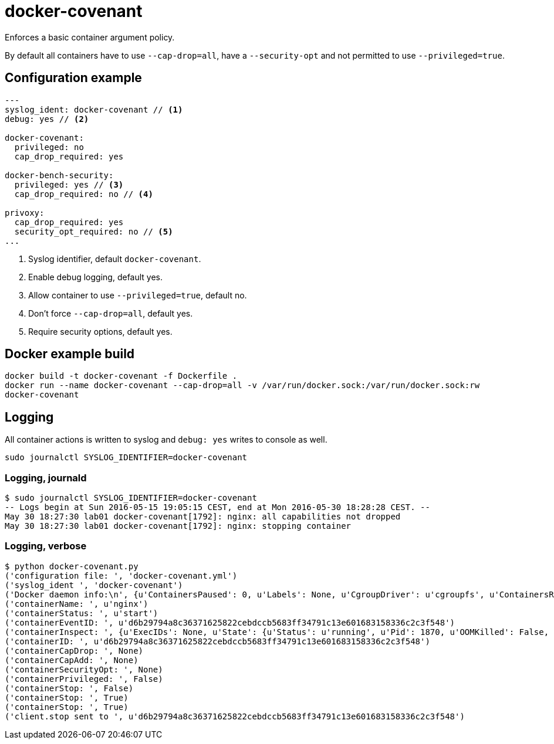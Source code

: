 = docker-covenant
Enforces a basic container argument policy.

By default all containers have to use `--cap-drop=all`, have a `--security-opt` and not permitted to use `--privileged=true`.

== Configuration example
[source, yaml]
----
---
syslog_ident: docker-covenant // <1>
debug: yes // <2>

docker-covenant:
  privileged: no
  cap_drop_required: yes

docker-bench-security:
  privileged: yes // <3>
  cap_drop_required: no // <4>

privoxy:
  cap_drop_required: yes
  security_opt_required: no // <5>
...
----
<1> Syslog identifier, default `docker-covenant`.
<2> Enable debug logging, default yes.
<3> Allow container to use `--privileged=true`, default no.
<4> Don't force `--cap-drop=all`, default yes.
<5> Require security options, default yes.

== Docker example build
`docker build -t docker-covenant -f Dockerfile .` +
`docker run --name docker-covenant --cap-drop=all -v /var/run/docker.sock:/var/run/docker.sock:rw docker-covenant`

== Logging
All container actions is written to syslog and `debug: yes` writes to console as well.

`sudo journalctl SYSLOG_IDENTIFIER=docker-covenant`

=== Logging, journald
[source, shell]
----
$ sudo journalctl SYSLOG_IDENTIFIER=docker-covenant
-- Logs begin at Sun 2016-05-15 19:05:15 CEST, end at Mon 2016-05-30 18:28:28 CEST. --
May 30 18:27:30 lab01 docker-covenant[1792]: nginx: all capabilities not dropped
May 30 18:27:30 lab01 docker-covenant[1792]: nginx: stopping container
----

=== Logging, verbose
[source, shell]
----
$ python docker-covenant.py
('configuration file: ', 'docker-covenant.yml')
('syslog_ident ', 'docker-covenant')
('Docker daemon info:\n', {u'ContainersPaused': 0, u'Labels': None, u'CgroupDriver': u'cgroupfs', u'ContainersRunning': 0, u'NGoroutines': 35, u'LoggingDriver': u'json-file', u'OSType': u'linux', u'HttpProxy': u'', u'DriverStatus': [[u'Backing Filesystem', u'extfs']], u'OperatingSystem': u'Ubuntu 16.04 LTS', u'Containers': 15, u'HttpsProxy': u'', u'BridgeNfIp6tables': True, u'MemTotal': 2097684480, u'Driver': u'overlay', u'IndexServerAddress': u'https://index.docker.io/v1/', u'ClusterStore': u'', u'ExecutionDriver': u'', u'SystemStatus': None, u'OomKillDisable': True, u'ClusterAdvertise': u'', u'SystemTime': u'2016-05-30T18:26:20.809633805+02:00', u'Name': u'lab01', u'CPUSet': True, u'RegistryConfig': {u'InsecureRegistryCIDRs': [u'127.0.0.0/8'], u'IndexConfigs': {u'docker.io': {u'Official': True, u'Name': u'docker.io', u'Secure': True, u'Mirrors': None}}, u'Mirrors': None}, u'SecurityOptions': [u'apparmor', u'seccomp'], u'ContainersStopped': 15, u'NCPU': 1, u'NFd': 16, u'Architecture': u'x86_64', u'KernelMemory': True, u'CpuCfsQuota': True, u'Debug': False, u'ID': u'SM73:KT2V:2BUU:OFUX:FB5S:KOOJ:DPTN:SRDG:QHIC:IDUM:CDLS:XAU4', u'IPv4Forwarding': True, u'KernelVersion': u'4.4.0-22-generic', u'BridgeNfIptables': True, u'NoProxy': u'', u'ServerVersion': u'1.12.0-dev', u'CpuCfsPeriod': True, u'ExperimentalBuild': True, u'MemoryLimit': True, u'SwapLimit': False, u'Plugins': {u'Volume': [u'local'], u'Network': [u'bridge', u'null', u'host'], u'Authorization': None}, u'Images': 45, u'DockerRootDir': u'/var/lib/docker', u'NEventsListener': 2, u'CPUShares': True})
('containerName: ', u'nginx')
('containerStatus: ', u'start')
('containerEventID: ', u'd6b29794a8c36371625822cebdccb5683ff34791c13e601683158336c2c3f548')
('containerInspect: ', {u'ExecIDs': None, u'State': {u'Status': u'running', u'Pid': 1870, u'OOMKilled': False, u'Dead': False, u'Paused': False, u'Running': True, u'FinishedAt': u'0001-01-01T00:00:00Z', u'Restarting': False, u'Error': u'', u'StartedAt': u'2016-05-30T16:27:30.712860869Z', u'ExitCode': 0}, u'Config': {u'Tty': False, u'Cmd': [u'nginx', u'-g', u'daemon off;'], u'Volumes': None, u'Domainname': u'', u'WorkingDir': u'', u'Image': u'nginx', u'Hostname': u'd6b29794a8c3', u'StdinOnce': False, u'Labels': {}, u'AttachStdin': False, u'User': u'', u'Env': [u'PATH=/usr/local/sbin:/usr/local/bin:/usr/sbin:/usr/bin:/sbin:/bin', u'NGINX_VERSION=1.11.0-1~jessie'], u'ExposedPorts': {u'443/tcp': {}, u'80/tcp': {}}, u'OnBuild': None, u'AttachStderr': True, u'Entrypoint': None, u'AttachStdout': True, u'OpenStdin': False}, u'ResolvConfPath': u'/var/lib/docker/containers/d6b29794a8c36371625822cebdccb5683ff34791c13e601683158336c2c3f548/resolv.conf', u'HostsPath': u'/var/lib/docker/containers/d6b29794a8c36371625822cebdccb5683ff34791c13e601683158336c2c3f548/hosts', u'Args': [u'-g', u'daemon off;'], u'Driver': u'overlay', u'Path': u'nginx', u'HostnamePath': u'/var/lib/docker/containers/d6b29794a8c36371625822cebdccb5683ff34791c13e601683158336c2c3f548/hostname', u'RestartCount': 0, u'Name': u'/nginx', u'Created': u'2016-05-30T16:27:30.395484359Z', u'GraphDriver': {u'Data': {u'MergedDir': u'/var/lib/docker/overlay/55b932a62b78c48212ede303b3e612017d86d1b67c37d8e175149dfb0dd3ec94/merged', u'WorkDir': u'/var/lib/docker/overlay/55b932a62b78c48212ede303b3e612017d86d1b67c37d8e175149dfb0dd3ec94/work', u'LowerDir': u'/var/lib/docker/overlay/7dd33d99a9c7186f75a9e84d7a815e7424afd475db061ee689416c7d8d7d1e4d/root', u'UpperDir': u'/var/lib/docker/overlay/55b932a62b78c48212ede303b3e612017d86d1b67c37d8e175149dfb0dd3ec94/upper'}, u'Name': u'overlay'}, u'Mounts': [], u'ProcessLabel': u'', u'NetworkSettings': {u'Bridge': u'', u'Networks': {u'bridge': {u'NetworkID': u'f3f3a63a34be29fee94d24af45f905129463e8fd4c3c73dc6c73a3511d4e031e', u'MacAddress': u'02:42:ac:11:00:02', u'GlobalIPv6PrefixLen': 0, u'Links': None, u'GlobalIPv6Address': u'', u'IPv6Gateway': u'', u'IPAMConfig': None, u'EndpointID': u'9701781b3915351862347b5991a4fa175a936ff9af59ada476367165ffe04d22', u'IPPrefixLen': 16, u'IPAddress': u'172.17.0.2', u'Gateway': u'172.17.0.1', u'Aliases': None}}, u'SecondaryIPv6Addresses': None, u'LinkLocalIPv6Address': u'', u'HairpinMode': False, u'IPv6Gateway': u'', u'SecondaryIPAddresses': None, u'SandboxID': u'd3c3f6c64822a3473556ade30d57fc1aa708198424ed6094acf5d8b668e1fb66', u'MacAddress': u'02:42:ac:11:00:02', u'GlobalIPv6Address': u'', u'Gateway': u'172.17.0.1', u'LinkLocalIPv6PrefixLen': 0, u'EndpointID': u'9701781b3915351862347b5991a4fa175a936ff9af59ada476367165ffe04d22', u'SandboxKey': u'/var/run/docker/netns/d3c3f6c64822', u'GlobalIPv6PrefixLen': 0, u'IPPrefixLen': 16, u'IPAddress': u'172.17.0.2', u'Ports': {u'443/tcp': None, u'80/tcp': None}}, u'AppArmorProfile': u'', u'Image': u'sha256:b1fcb97bc5f6effb44ba0b5d60bf927e540dbdcfe091b1b6cd72f0081a12207c', u'LogPath': u'/var/lib/docker/containers/d6b29794a8c36371625822cebdccb5683ff34791c13e601683158336c2c3f548/d6b29794a8c36371625822cebdccb5683ff34791c13e601683158336c2c3f548-json.log', u'HostConfig': {u'CpuPeriod': 0, u'MemorySwappiness': -1, u'ContainerIDFile': u'', u'KernelMemory': 0, u'Memory': 0, u'CpuQuota': 0, u'UsernsMode': u'', u'StorageOpt': {}, u'AutoRemove': False, u'BlkioDeviceReadIOps': None, u'Dns': [], u'ExtraHosts': None, u'PidsLimit': 0, u'DnsSearch': [], u'Privileged': False, u'IOMaximumIOps': 0, u'CpuPercent': 0, u'Ulimits': None, u'CpusetCpus': u'', u'DiskQuota': 0, u'CgroupParent': u'', u'BlkioWeight': 0, u'RestartPolicy': {u'MaximumRetryCount': 0, u'Name': u'no'}, u'OomScoreAdj': 0, u'BlkioDeviceReadBps': None, u'VolumeDriver': u'', u'ReadonlyRootfs': False, u'CpuShares': 0, u'NetworkMaximumBandwidth': 0, u'PublishAllPorts': False, u'MemoryReservation': 0, u'BlkioWeightDevice': None, u'ConsoleSize': [0, 0], u'NetworkMode': u'default', u'BlkioDeviceWriteBps': None, u'Isolation': u'', u'GroupAdd': None, u'Devices': [], u'BlkioDeviceWriteIOps': None, u'Binds': None, u'CpusetMems': u'', u'Cgroup': u'', u'UTSMode': u'', u'PidMode': u'', u'VolumesFrom': None, u'CapDrop': None, u'DnsOptions': [], u'ShmSize': 67108864, u'Links': None, u'IpcMode': u'', u'PortBindings': {}, u'SecurityOpt': None, u'CapAdd': None, u'CpuCount': 0, u'MemorySwap': 0, u'OomKillDisable': False, u'LogConfig': {u'Config': {}, u'Type': u'json-file'}, u'IOMaximumBandwidth': 0}, u'Id': u'd6b29794a8c36371625822cebdccb5683ff34791c13e601683158336c2c3f548', u'MountLabel': u''})
('containerID: ', u'd6b29794a8c36371625822cebdccb5683ff34791c13e601683158336c2c3f548')
('containerCapDrop: ', None)
('containerCapAdd: ', None)
('containerSecurityOpt: ', None)
('containerPrivileged: ', False)
('containerStop: ', False)
('containerStop: ', True)
('containerStop: ', True)
('client.stop sent to ', u'd6b29794a8c36371625822cebdccb5683ff34791c13e601683158336c2c3f548')
----
